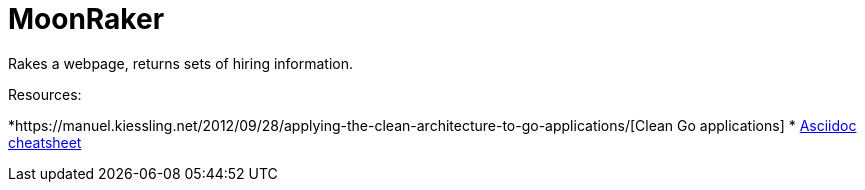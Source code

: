 = MoonRaker

Rakes a webpage, returns sets of hiring information.

.Resources:
*https://manuel.kiessling.net/2012/09/28/applying-the-clean-architecture-to-go-applications/[Clean Go applications]
* https://github.com/powerman/asciidoc-cheatsheet[Asciidoc cheatsheet]